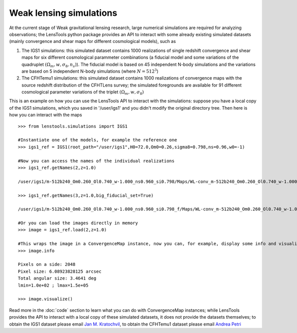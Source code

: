 Weak lensing simulations
************************

At the current stage of Weak gravitational lensing research, large numerical simulations are required for analyzing observations; the LensTools python package provides an API to interact with some already existing simulated datasets (mainly convergence and shear maps for different cosmological models), such as 

1. The IGS1 simulations: this simulated dataset contains 1000 realizations of single redshift convergence and shear maps for six different cosmological parammeter combinations (a fiducial model and some variations of the quadruplet :math:`(\Omega_m,w,\sigma_8,n_s)`). The fiducial model is based on 45 independent N-body simulations and the variations are based on 5 independent N-body simulations (where :math:`N=512^3`)

2. The CFHTemu1 simulations: this simulated dataset contains 1000 realizations of convergence maps with the source redshift distribution of the CFHTLens survey; the simulated foregrounds are available for 91 different cosmological parameter variations of the triplet :math:`(\Omega_m,w,\sigma_8)`

This is an example on how you can use the LensTools API to interact with the simulations: suppose you have a local copy of the IGS1 simulations, which you saved in '/user/igs1' and you didn't modify the original directory tree. Then here is how you can interact with the maps

::

	>>> from lenstools.simulations import IGS1

	#Instantiate one of the models, for example the reference one
	>>> igs1_ref = IGS1(root_path="/user/igs1",H0=72.0,Om0=0.26,sigma8=0.798,ns=0.96,w0=-1)

	#Now you can access the names of the individual realizations
	>>> igs1_ref.getNames(2,z=1.0)
	
	/user/igs1/m-512b240_Om0.260_Ol0.740_w-1.000_ns0.960_si0.798/Maps/WL-conv_m-512b240_Om0.260_Ol0.740_w-1.000_ns0.960_si0.798_4096xy_0002r_0029p_0100z_og.gre.fit
	
	>>> igs1_ref.getNames(3,z=1.0,big_fiducial_set=True)
	
	/user/igs1/m-512b240_Om0.260_Ol0.740_w-1.000_ns0.960_si0.798_f/Maps/WL-conv_m-512b240_Om0.260_Ol0.740_w-1.000_ns0.960_si0.798_4096xy_0003r_0029p_0100z_og.gre.fit

	#Or you can load the images directly in memory
	>>> image = igs1_ref.load(2,z=1.0)

	#This wraps the image in a ConvergenceMap instance, now you can, for example, display some info and visualize the map
	>>> image.info
	
	Pixels on a side: 2048
	Pixel size: 6.08923828125 arcsec
	Total angular size: 3.4641 deg
	lmin=1.0e+02 ; lmax=1.5e+05
	
	>>> image.visualize()

.. figure:: ../../examples/conv_map.png

Read more in the :doc:`code` section to learn what you can do with ConvergenceMap instances; while LensTools provides the API to interact with a local copy of these simulated datasets, it does not provide the datasets themselves; to obtain the IGS1 dataset please email `Jan M. Kratochvil <jan.m.kratochvil@gmail.com>`_, to obtain the CFHTemu1 dataset please email `Andrea Petri <apetri@phys.columbia.edu>`_